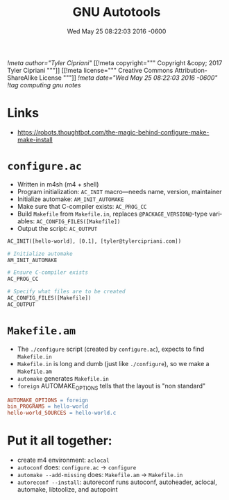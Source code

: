 # -*- mode: org -*-
#+TITLE: GNU Autotools
#+STARTUP:  indent
#+LANGUAGE: en
#+DATE: Wed May 25 08:22:03 2016 -0600
[[!meta author="Tyler Cipriani"]]
[[!meta copyright="""
Copyright &copy; 2017 Tyler Cipriani
"""]]
[[!meta license="""
Creative Commons Attribution-ShareAlike License
"""]]
[[!meta date="Wed May 25 08:22:03 2016 -0600"]]
[[!tag computing gnu notes]]

* Links
- https://robots.thoughtbot.com/the-magic-behind-configure-make-make-install
* =configure.ac=
- Written in m4sh (m4 + shell)
- Program initialization: ~AC_INIT~ macro—needs name, version, maintainer
- Initialize automake: ~AM_INIT_AUTOMAKE~
- Make sure that C-compiler exists: ~AC_PROG_CC~
- Build ~Makefile~ from ~Makefile.in~, replaces ~@PACKAGE_VERSION@~-type variables: ~AC_CONFIG_FILES([Makefile])~
- Output the script: ~AC_OUTPUT~

#+BEGIN_SRC makefile
AC_INIT([hello-world], [0.1], [tyler@tylercipriani.com])

# Initialize automake
AM_INIT_AUTOMAKE

# Ensure C-compiler exists
AC_PROG_CC

# Specify what files are to be created
AC_CONFIG_FILES([Makefile])
AC_OUTPUT
#+END_SRC

* =Makefile.am=
- The ~./configure~ script (created by ~configure.ac~), expects to find ~Makefile.in~
- ~Makefile.in~ is long and dumb (just like ~./configure~), so we make a ~Makefile.am~
- ~automake~ generates ~Makefile.in~
- ~foreign~ AUTOMAKE_OPTIONS tells that the layout is "non standard"

#+BEGIN_SRC makefile
AUTOMAKE_OPTIONS = foreign
bin_PROGRAMS = hello-world
hello-world_SOURCES = hello-world.c
#+END_SRC

* Put it all together:

- create m4 environment: ~aclocal~
- ~autoconf~ does: ~configure.ac~ → ~configure~
- ~automake --add-missing~ does: ~Makefile.am~ → ~Makefile.in~
- ~autoreconf --install~: autoreconf runs autoconf, autoheader, aclocal, automake, libtoolize, and autopoint

